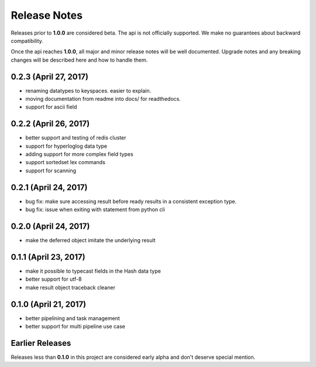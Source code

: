 Release Notes
=============

Releases prior to **1.0.0** are considered beta.
The api is not officially supported.
We make no guarantees about backward compatibility.

Once the api reaches **1.0.0**, all major and minor release notes will be well documented.
Upgrade notes and any breaking changes will be described here and how to handle them.

0.2.3 (April 27, 2017)
----------------------
* renaming datatypes to keyspaces. easier to explain.
* moving documentation from readme into docs/ for readthedocs.
* support for ascii field


0.2.2 (April 26, 2017)
----------------------
* better support and testing of redis cluster
* support for hyperloglog data type
* adding support for more complex field types
* support sortedset lex commands
* support for scanning


0.2.1 (April 24, 2017)
----------------------
* bug fix: make sure accessing result before ready results in a consistent exception type.
* bug fix: issue when exiting with statement from python cli


0.2.0 (April 24, 2017)
----------------------
* make the deferred object imitate the underlying result


0.1.1 (April 23, 2017)
----------------------
* make it possible to typecast fields in the Hash data type
* better support for utf-8
* make result object traceback cleaner

0.1.0 (April 21, 2017)
----------------------

* better pipelining and task management
* better support for multi pipeline use case


Earlier Releases
----------------
Releases less than **0.1.0** in this project are considered early alpha and don't deserve special mention.
